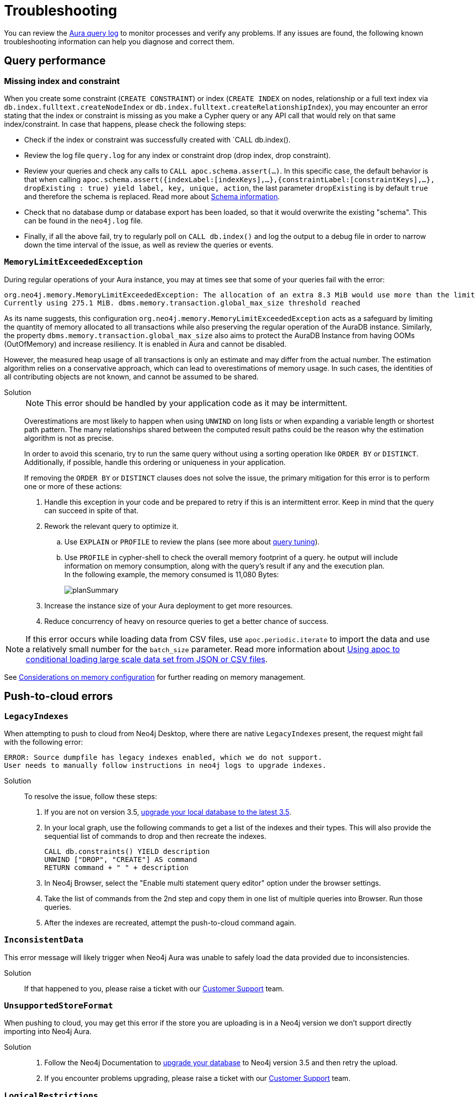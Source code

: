 :description: Troubleshooting information that can help you diagnose and correct a problem.
[[aura-troubleshooting]]
= Troubleshooting

You can review the link:/docs/aura/platform/logging/[Aura query log] to monitor processes and verify any problems.
If any issues are found, the following known troubleshooting information can help you diagnose and correct them.

[[aura-troubleshooting-query-performance]]
== Query performance

=== Missing index and constraint

When you create some constraint (`CREATE CONSTRAINT`) or index (`CREATE INDEX` on nodes, relationship or a full text index via `db.index.fulltext.createNodeIndex` or `db.index.fulltext.createRelationshipIndex`),
you may encounter an error stating that the index or constraint is missing as you make a Cypher query or any API call that would rely on that same index/constraint.
In case that happens, please check the following steps:

* Check if the index or constraint was successfully created with `CALL db.index().
* Review the log file `query.log` for any index or constraint drop (drop index, drop constraint).
* Review your queries and check any calls to `CALL apoc.schema.assert(...)`.
In this specific case, the default behavior is that when calling
`apoc.schema.assert({indexLabel:[indexKeys],…​},{constraintLabel:[constraintKeys],…​}, dropExisting : true) yield label, key, unique, action`,
the last parameter `dropExisting` is by default `true` and therefore the schema is replaced.
Read more about link:https://neo4j.com/labs/apoc/current/indexes/schema-index-operations/[Schema information].
* Check that no database dump or database export has been loaded, so that it would overwrite the existing "schema".
This can be found in the `neo4j.log` file.
* Finally, if all the above fail, try to regularly poll on `CALL db.index()` and log the output to a debug file in order to narrow down the time interval of the issue, as well as review the queries or events.

=== `MemoryLimitExceededException`

During regular operations of your Aura instance, you may at times see that some of your queries fail with the error:

[example]
----
org.neo4j.memory.MemoryLimitExceededException: The allocation of an extra 8.3 MiB would use more than the limit 278.0 MiB.
Currently using 275.1 MiB. dbms.memory.transaction.global_max_size threshold reached
----

As its name suggests, this configuration `org.neo4j.memory.MemoryLimitExceededException` acts as a safeguard by limiting the quantity of memory allocated to all transactions while also preserving the regular operation of the AuraDB instance.
Similarly, the property `dbms.memory.transaction.global_max_size` also aims to protect the AuraDB Instance from having OOMs (OutOfMemory) and increase resiliency.
It is enabled in Aura and cannot be disabled.

However, the measured heap usage of all transactions is only an estimate and may differ from the actual number.
The estimation algorithm relies on a conservative approach, which can lead to overestimations of memory usage.
In such cases, the identities of all contributing objects are not known, and cannot be assumed to be shared.

Solution::
+
[NOTE]
====
This error should be handled by your application code as it may be intermittent.
====
+
Overestimations are most likely to happen when using `UNWIND` on long lists or when expanding a variable length or shortest path pattern.
The many relationships shared between the computed result paths could be the reason why the estimation algorithm is not as precise.
+
In order to avoid this scenario, try to run the same query without using a sorting operation like `ORDER BY` or `DISTINCT`.
Additionally, if possible, handle this ordering or uniqueness in your application.
+
If removing the `ORDER BY` or `DISTINCT` clauses does not solve the issue, the primary mitigation for this error is to perform one or more of these actions:
+
. Handle this exception in your code and be prepared to retry if this is an intermittent error.
Keep in mind that the query can succeed in spite of that.
+
. Rework the relevant query to optimize it. +
.. Use `EXPLAIN` or `PROFILE` to review the plans (see more about link:https://neo4j.com/docs/cypher-manual/current/query-tuning/[query tuning]).
.. Use `PROFILE` in cypher-shell to check the overall memory footprint of a query.
he output will include information on memory consumption, along with the query's result if any and the execution plan. +
In the following example, the memory consumed is 11,080 Bytes:
+
image::planSummary.png[]
+
[start=3]
. Increase the instance size of your Aura deployment to get more resources.
+
. Reduce concurrency of heavy on resource queries to get a better chance of success.

[NOTE]
====
If this error occurs while loading data from CSV files, use `apoc.periodic.iterate` to import the data and use a relatively small number for the `batch_size` parameter.
Read more information about link:https://aura.support.neo4j.com/hc/en-us/articles/1500012376402-Using-apoc-to-conditional-loading-large-scale-data-set-from-JSON-or-CSV-files[Using apoc to conditional loading large scale data set from JSON or CSV files].
====

See link:https://neo4j.com/docs/operations-manual/current/performance/memory-configuration/#memory-configuration-considerations[Considerations on memory configuration] for further reading on memory management.

[[aura-troubleshooting-cloud]]
== Push-to-cloud errors

=== `LegacyIndexes`

When attempting to push to cloud from Neo4j Desktop, where there are native `LegacyIndexes` present, the request might fail with the following error:

[example]
----
ERROR: Source dumpfile has legacy indexes enabled, which we do not support.
User needs to manually follow instructions in neo4j logs to upgrade indexes.
----

Solution:::

To resolve the issue, follow these steps:

. If you are not on version 3.5, link:https://neo4j.com/docs/operations-manual/current/upgrade/deployment-upgrading/#upgrade-instructions-3x[upgrade your local database to the latest 3.5].
. In your local graph, use the following commands to get a list of the indexes and their types.
This will also provide the sequential list of commands to drop and then recreate the indexes. +
+
[source, cypher, role=noplay]
----
CALL db.constraints() YIELD description
UNWIND ["DROP", "CREATE"] AS command
RETURN command + " " + description
----
[start=3]
. In Neo4j Browser, select the "Enable multi statement query editor" option under the browser settings.
. Take the list of commands from the 2nd step and copy them in one list of multiple queries into Browser.
Run those queries.
. After the indexes are recreated, attempt the push-to-cloud command again.

=== `InconsistentData`

This error message will likely trigger when Neo4j Aura was unable to safely load the data provided due to inconsistencies.

Solution:::

If that happened to you, please raise a ticket with our link:https://aura.support.neo4j.com/[Customer Support] team.

=== `UnsupportedStoreFormat`

When pushing to cloud, you may get this error if the store you are uploading is in a Neo4j version we don't support directly importing into Neo4j Aura.

Solution:::

. Follow the Neo4j Documentation to link:https://neo4j.com/docs/operations-manual/3.5/upgrade/deployment-upgrading/[upgrade your database] to Neo4j version 3.5 and then retry the upload.
. If you encounter problems upgrading, please raise a ticket with our link:https://aura.support.neo4j.com/[Customer Support] team.

=== `LogicalRestrictions`

You might get this error in case the store you are uploading exceeds the logical limits of your database.

Solution:::

. Delete nodes and/or relationships to ensure the data is within the specified limits for your tier, and try the upload again.
. If you are certain you have not exceeded these limits, please raise a ticket with our link:https://aura.support.neo4j.com/[Customer Support] team.

=== `Fallback`

This error might be triggered when the uploaded file is not recognized as a valid Neo4j dump file.

Solution:::

. Check the file and try again.
. If you have received this error after confirming the type of file being uploaded is correct, please raise a ticket with our link:https://aura.support.neo4j.com/[Customer Support] team.

[[aura-troubleshooting-driver-integration]]
== Driver integration

=== JavaScript routing table error

JavaScript driver version 4.4.5 and greater assumes the existence of database connectivity.
When connection fails, the two most common error messages are "Session Expired" or a routing table error:

[example]
----
Neo4jError: Could not perform discovery.
No routing servers available.
Known routing table: RoutingTable[database=default database, expirationTime=0, currentTime=1644933316983, routers=[], readers=[], writers=[]]
----

This error can also be triggered in case no default database is defined.

Solution:::

To avoid such occurrences, verify connectivity before creating a session object, and specify the default database in your driver definition.


=== SSL errors

==== `javax.net.ssl.SSLHandshakeException: General SSLEngine problem`

During the implementation of your application, you may face SSL errors such as this one.

Solution::

This error means that the low level encryption failed.
This can be caused by a number of reasons including:

* Handshake cipher negotiation
** In this case, you may need to force the TLS negotiation by explicitly disabling some ciphers.
By using Java, this behavior can be enforced by setting `jdk.tls.disabledAlgorithms`
** Read more about link:https://aura.support.neo4j.com/hc/en-us/articles/360062636473[ciphers] and link:https://aura.support.neo4j.com/hc/en-us/articles/360063582733[Java requirements].

==== `ssl.SSLCertVerificationError`

Here is another error that might occur:

[example]
----
"ssl.SSLCertVerificationError: [SSL: CERTIFICATE_VERIFY_FAILED] certificate verify

failed: self signed certificate in certificate chain (_ssl.c:1123)".
----

It suggests that the encryption part of the communication is established, but the validation of the certificate failed.

Solution::

The previous error can be triggered by several reasons, including:

* Certificate substitution (re-sign or replace) by a firewall
** This is the case when a corporate firewall inserts or re-signs a server side SSL certificate.
In some cases this can make the certificate chain invalid (not signed by a known Certificate Authority).

* `keystore` configuration
** Access to the `keystore` (access rights, invalid path) might be failing due to the language/driver or environment and user.
** The accessed `keystore` doesn't have the right root CA loaded.
*** This can happen due to lack of OS patch or if the `keystore` found is a custom one, it may miss a root certificate to validate the chain.

==== Java application cannot find the `keystore`

Certificates are used for encryption between your client application and your AuraDB Instance.
They allow the authentication of the identity of a remote host.
To validate the server-side certificate on Aura, your client application needs to validate the SSL chain against the root certificates (from a public Certificate Authority) that are stored in your `keystore`.

If your Java application does not find the `keystore` to access the root certificates, so it can validate the chain of certificates and confirm the connection is secured, it will produce an error.

Solution::
+
You can test whether your Java application is finding the `keystore` with the `neo4j+ssc` (Self-Signed Certificate) URI scheme instead of `neo4j+s`.
It skips the validation of the certificates and should tell you if that is helpful in terms of efficiency.
Additionally, it also checks the configuration for `keystore`, thus performing an action that the Java appplication cannot do (i.e. reading the root certificate of the system, which then leads to the SSL errors). +
+
In case you are using Java, you can set the path manually with `-Djavax.net.ssl.keyStore=<<path>>` or by default it will search in `$JAVA_HOME/lib/security/jssecacerts` and `$JAVA_HOME/lib/security/cacerts`.
+
You can also generate better traces by setting the additional debug flag `-Djavax.net.debug=all` to the JVM.

==== Running a standalone tool

Another way to solve problems with SSL is by running a web-based tool to check the certificates on the Aura end.

Solution::
+
. Go to https://www.sslshopper.com/ssl-checker.html and enter the URI (without the neo4j protocol specifier) for your AuraDB Instance, for example:
.. In the AuraDB Instance URI `neo4j+s://abcd1234.databases.neo4j.io`, the hostname to validate is `abcd1234.databases.neo4j.io`.
.. The full URL becomes: https://sslshopper.com/ssl-checker.html#hostname=abcd1234.databases.neo4j.io
. Run a command line tool for advanced diagnostics, e.g. `openssl` to validate and get further traces.
+
See the following example:
+
[example]
----
openssl s_client -showcerts -connect d6112ca0.databases.neo4j.io:443
CONNECTED(00000003)
depth=2 C = US, ST = Texas, L = Houston, O = SSL Corporation, CN = SSL.com Root Certification Authority RSA
verify return:1
depth=1 C = US, ST = Texas, L = Houston, O = SSL Corporation, CN = SSL.com RSA SSL subCA
verify return:1
depth=0 CN = neo4j.io
verify return:1
---
Certificate chain
0 s:CN = neo4j.io
i:C = US, ST = Texas, L = Houston, O = SSL Corporation, CN = SSL.com RSA SSL subCA
-----BEGIN CERTIFICATE-----
MIIG2DCCBMCgAwIBAgIQVPy/CGr0+7HqKM+SMYoK1jANBgkqhkiG9w0BAQsFADBp
MQswCQYDVQQGEwJVUzEOMAwGA1UECAwFVGV4YXMxEDAOBgNVBAcMB0hvdXN0b24x
GDAWBgNVBAoMD1NTTCBDb3Jwb3JhdGlvbjEeMBwGA1UEAwwVU1NMLmNvbSBSU0Eg
...
sX4KP0qZRNHvOogmgC86GoePXCqEvEvUxh1V7kdqqKfUxVT3j+Jg9VOwFtMjZaEL
MsQytznYtWIUX4xjeAWjbW5aCX2wWUxCWfDAuw==
-----END CERTIFICATE-----
1 s:C = US, ST = Texas, L = Houston, O = SSL Corporation, CN = SSL.com RSA SSL subCA
i:C = US, ST = Texas, L = Houston, O = SSL Corporation, CN = SSL.com Root Certification Authority RSA
-----BEGIN CERTIFICATE-----
MIIGbzCCBFegAwIBAgIICZftEJ0fB/wwDQYJKoZIhvcNAQELBQAwfDELMAkGA1UE
BhMCVVMxDjAMBgNVBAgMBVRleGFzMRAwDgYDVQQHDAdIb3VzdG9uMRgwFgYDVQQK
...
vnN1/6jEKFJvlUr5/FX04JXeomIjXTI8ciruZ6HIkbtJup1n9Zxvmr9JQcFTsP2c
bRbjaT7JD6MBidAWRCJWClR/5etTZwWwWrRCrzvIHC7WO6rCzwu69a+l7ofCKlWs
y702dmPTKEdEfwhgLx0LxJr/Aw==
-----END CERTIFICATE-----
2 s:C = US, ST = Texas, L = Houston, O = SSL Corporation, CN = SSL.com Root Certification Authority RSA
i:C = PL, O = Unizeto Technologies S.A., OU = Certum Certification Authority, CN = Certum Trusted Network CA
-----BEGIN CERTIFICATE-----
MIIF2DCCBMCgAwIBAgIRAOQnBJX2jJHW0Ox7SU6k3xwwDQYJKoZIhvcNAQELBQAw
fjELMAkGA1UEBhMCUEwxIjAgBgNVBAoTGVVuaXpldG8gVGVjaG5vbG9naWVzIFMu
QS4xJzAlBgNVBAsTHkNlcnR1bSBDZXJ0aWZpY2F0aW9uIEF1dGhvcml0eTEiMCAG
...
ftzABne6cC2HLNdoneO6ha1J849ktBUGg5LGl6RAk4ut8WeUtLlaZ1Q8qBvZBc/k
pPmIEgAGiCWF1F7u85NX1oH4LK739VFIq7ZiOnnb7C7yPxRWOsjZy6SiTyWo0Zur
LTAgUAcab/HxlB05g2PoH/1J0OgdRrJGgia9nJ3homhBSFFuevw1lvRU0rwrROVH
13eCpUqrX5czqyQR
-----END CERTIFICATE-----
3 s:C = PL, O = Unizeto Technologies S.A., OU = Certum Certification Authority, CN = Certum Trusted Network CA
i:C = PL, O = Unizeto Technologies S.A., OU = Certum Certification Authority, CN = Certum Trusted Network CA
-----BEGIN CERTIFICATE-----
MIIDuzCCAqOgAwIBAgIDBETAMA0GCSqGSIb3DQEBBQUAMH4xCzAJBgNVBAYTAlBM
MSIwIAYDVQQKExlVbml6ZXRvIFRlY2hub2xvZ2llcyBTLkEuMScwJQYDVQQLEx5D
...
03YnnZotBqbJ7DnSq9ufmgsnAjUpsUCV5/nonFWIGUbWtzT1fs45mtk48VH3Tyw=
-----END CERTIFICATE-----
---
Server certificate
subject=CN = neo4j.io

issuer=C = US, ST = Texas, L = Houston, O = SSL Corporation, CN = SSL.com RSA SSL subCA

---
No client certificate CA names sent
Peer signing digest: SHA256
Peer signature type: RSA-PSS
Server Temp Key: X25519, 253 bits
---
SSL handshake has read 6441 bytes and written 399 bytes
Verification: OK
---
New, TLSv1.3, Cipher is TLS_AES_256_GCM_SHA384
Server public key is 2048 bit
Secure Renegotiation IS NOT supported
Compression: NONE
Expansion: NONE
No ALPN negotiated
Early data was not sent
Verify return code: 0 (ok)
---
---
Post-Handshake New Session Ticket arrived:
SSL-Session:
Protocol : TLSv1.3
Cipher : TLS_AES_256_GCM_SHA384
Session-ID: 4F548D3B1FD86891A6B0C800459D9E2FA46C9AB366A14B82A93259BD23171A95
Session-ID-ctx:
Resumption PSK: 458F62AA653A1020F1717DD07F4644AACB7D6F3C2D5B27F62A3AC4CE5928E0D291D971782F6CB104E8F178E38F65F1C7
PSK identity: None
PSK identity hint: None
SRP username: None
TLS session ticket lifetime hint: 7200 (seconds)
TLS session ticket:
0000 - f3 a3 bd 91 72 64 6e e4-8b 38 f1 e2 f6 86 fd 2e ....rdn..8......
0010 - 63 95 32 95 08 e3 e3 d4-93 31 19 b1 cc 96 bf c8 c.2......1......

Start Time: 1629736594
Timeout : 7200 (sec)
Verify return code: 0 (ok)
Extended master secret: no
Max Early Data: 0
---
read R BLOCK
---
Post-Handshake New Session Ticket arrived:
SSL-Session:
Protocol : TLSv1.3
Cipher : TLS_AES_256_GCM_SHA384
Session-ID: BC5BDB2431F9378945F6424F0EC9073949FB15EAE349B7A54A865FDDC28CFC83
Session-ID-ctx:
Resumption PSK: 593264944811DAF18D1DCA4731D7A1F091EC3EABCD7F4895AC9231BCFA02F254460AD3BF9AEB2E51B178935C6B677E01
PSK identity: None
PSK identity hint: None
SRP username: None
TLS session ticket lifetime hint: 7200 (seconds)
TLS session ticket:
0000 - a0 98 b7 b5 b5 a0 1f 90-c0 c3 dd cf 2e bb 56 44 ..............VD
0010 - 25 2e 4a 36 97 e5 7f ef-ba a1 43 c9 c8 07 78 17 %.J6......C...x.

Start Time: 1629736594
Timeout : 7200 (sec)
Verify return code: 0 (ok)
Extended master secret: no
Max Early Data: 0
---
read R BLOCK
^C
----
